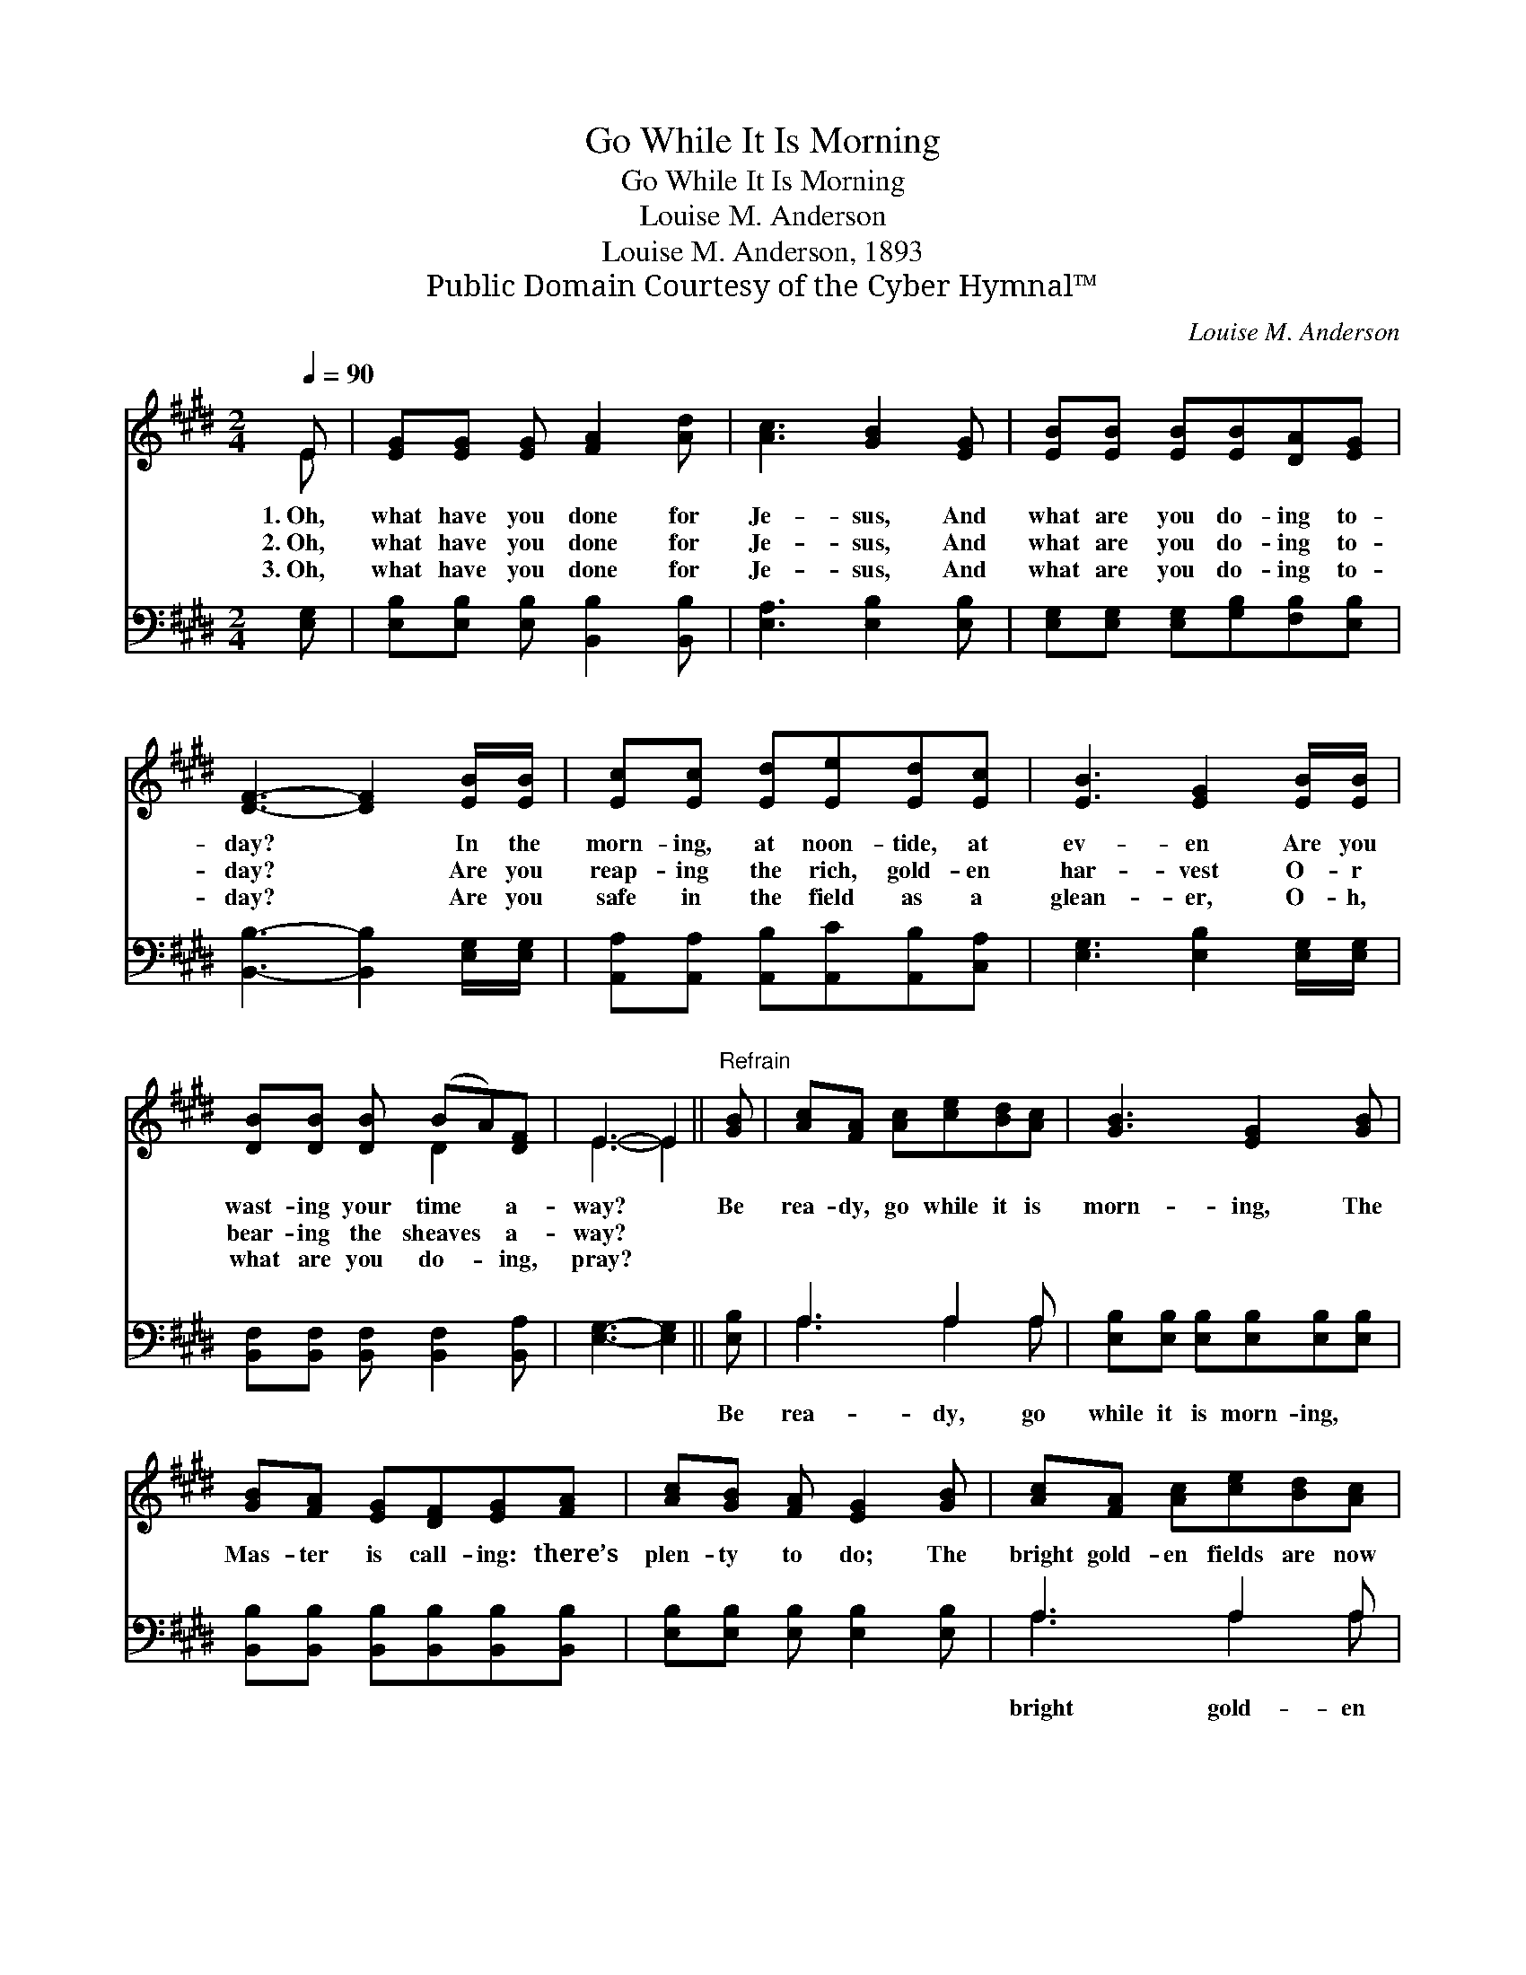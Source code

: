 X:1
T:Go While It Is Morning
T:Go While It Is Morning
T:Louise M. Anderson
T:Louise M. Anderson, 1893
T:Public Domain Courtesy of the Cyber Hymnal™
C:Louise M. Anderson
Z:Public Domain
Z:Courtesy of the Cyber Hymnal™
%%score ( 1 2 ) ( 3 4 )
L:1/8
Q:1/4=90
M:2/4
K:E
V:1 treble 
V:2 treble 
V:3 bass 
V:4 bass 
V:1
 E | [EG][EG] [EG] [FA]2 [Ad] | [Ac]3 [GB]2 [EG] | [EB][EB] [EB][EB][DA][EG] | %4
w: 1.~Oh,|what have you done for|Je- sus, And|what are you do- ing to-|
w: 2.~Oh,|what have you done for|Je- sus, And|what are you do- ing to-|
w: 3.~Oh,|what have you done for|Je- sus, And|what are you do- ing to-|
 [DF]3- [DF]2 [EB]/[EB]/ | [Ec][Ec] [Ed][Ee][Ed][Ec] | [EB]3 [EG]2 [EB]/[EB]/ | %7
w: day? * In the|morn- ing, at noon- tide, at|ev- en Are you|
w: day? * Are you|reap- ing the rich, gold- en|har- vest O- r|
w: day? * Are you|safe in the field as a|glean- er, O- h,|
 [DB][DB] [DB] (BA)[DF] | E3- E2 ||"^Refrain" [GB] | [Ac][FA] [Ac][ce][Bd][Ac] | [GB]3 [EG]2 [GB] | %12
w: wast- ing your time * a-|way? *|Be|rea- dy, go while it is|morn- ing, The|
w: bear- ing the sheaves * a-|way? *||||
w: what are you do- * ing,|pray? *||||
 [GB][FA] [EG][DF][EG][FA] | [Ac][GB] [FA] [EG]2 [GB] | [Ac][FA] [Ac][ce][Bd][Ac] | %15
w: Mas- ter is call- ing: there’s|plen- ty to do; The|bright gold- en fields are now|
w: |||
w: |||
 [GB]3 [EG]2!f! [EB] | !fermata![DB]2!p! E[B,D][B,E][B,F] | [B,E]3- [B,E]2 |] %18
w: wait- ing, But|Oh, the lab’r- ers are|few! *|
w: |||
w: |||
V:2
 E | x6 | x6 | x6 | x6 | x6 | x6 | x3 D2 x | E3- E2 || x | x6 | x6 | x6 | x6 | x6 | x6 | x2 E x3 | %17
 x5 |] %18
V:3
 [E,G,] | [E,B,][E,B,] [E,B,] [B,,B,]2 [B,,B,] | [E,A,]3 [E,B,]2 [E,B,] | %3
w: ~|~ ~ ~ ~ ~|~ ~ ~|
 [E,G,][E,G,] [E,G,][G,B,][F,B,][E,B,] | [B,,B,]3- [B,,B,]2 [E,G,]/[E,G,]/ | %5
w: ~ ~ ~ ~ ~ ~|~ * ~ ~|
 [A,,A,][A,,A,] [A,,B,][A,,C][A,,B,][C,A,] | [E,G,]3 [E,B,]2 [E,G,]/[E,G,]/ | %7
w: ~ ~ ~ ~ ~ ~|~ ~ ~ ~|
 [B,,F,][B,,F,] [B,,F,] [B,,F,]2 [B,,A,] | [E,G,]3- [E,G,]2 || [E,B,] | A,3 A,2 A, | %11
w: ~ ~ ~ ~ ~|~ *|Be|rea- dy, go|
 [E,B,][E,B,] [E,B,][E,B,][E,B,][E,B,] | [B,,B,][B,,B,] [B,,B,][B,,B,][B,,B,][B,,B,] | %13
w: while it is morn- ing, ~|~ ~ ~ ~ ~ ~|
 [E,B,][E,B,] [E,B,] [E,B,]2 [E,B,] | A,3 A,2 A, | [E,B,][E,B,] [E,B,][E,B,][E,B,][E,G,] | %16
w: ~ ~ ~ ~ ~|bright gold- en|fields are now wait- ing *|
 !fermata![B,,F,]2 [B,,G,][B,,F,][B,,G,][B,,A,] | [E,G,]3- [E,G,]2 |] %18
w: ||
V:4
 x | x6 | x6 | x6 | x6 | x6 | x6 | x6 | x5 || x | A,3 A,2 A, | x6 | x6 | x6 | A,3 A,2 A, | x6 | %16
 x6 | x5 |] %18

